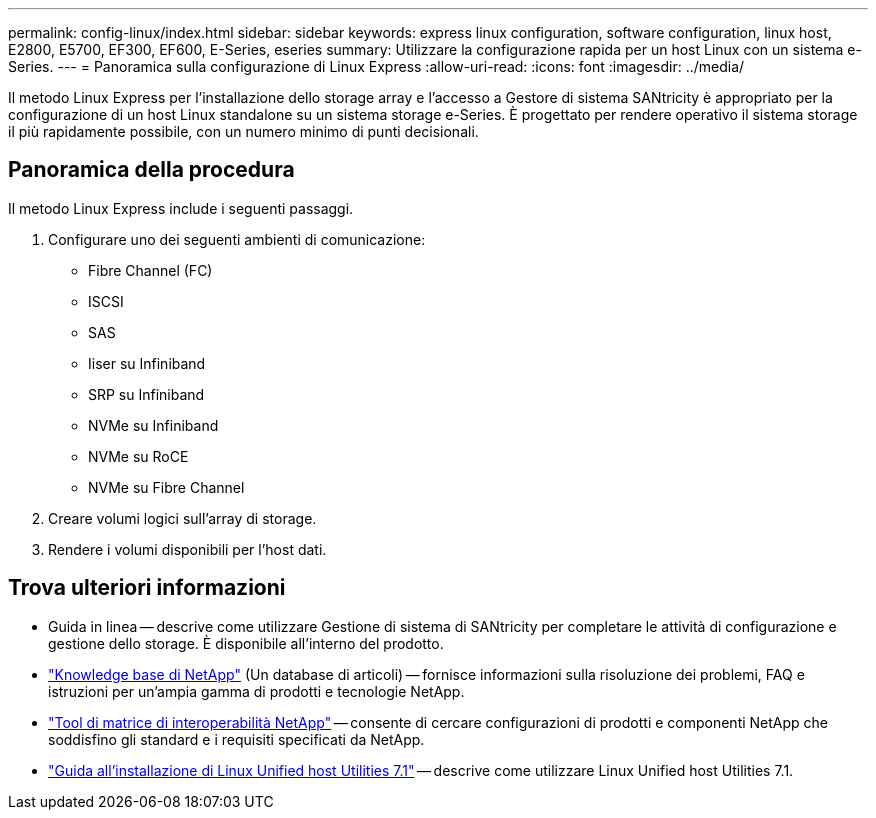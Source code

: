 ---
permalink: config-linux/index.html 
sidebar: sidebar 
keywords: express linux configuration, software configuration, linux host, E2800, E5700, EF300, EF600, E-Series, eseries 
summary: Utilizzare la configurazione rapida per un host Linux con un sistema e-Series. 
---
= Panoramica sulla configurazione di Linux Express
:allow-uri-read: 
:icons: font
:imagesdir: ../media/


[role="lead"]
Il metodo Linux Express per l'installazione dello storage array e l'accesso a Gestore di sistema SANtricity è appropriato per la configurazione di un host Linux standalone su un sistema storage e-Series. È progettato per rendere operativo il sistema storage il più rapidamente possibile, con un numero minimo di punti decisionali.



== Panoramica della procedura

Il metodo Linux Express include i seguenti passaggi.

. Configurare uno dei seguenti ambienti di comunicazione:
+
** Fibre Channel (FC)
** ISCSI
** SAS
** Iiser su Infiniband
** SRP su Infiniband
** NVMe su Infiniband
** NVMe su RoCE
** NVMe su Fibre Channel


. Creare volumi logici sull'array di storage.
. Rendere i volumi disponibili per l'host dati.




== Trova ulteriori informazioni

* Guida in linea -- descrive come utilizzare Gestione di sistema di SANtricity per completare le attività di configurazione e gestione dello storage. È disponibile all'interno del prodotto.
* https://kb.netapp.com/["Knowledge base di NetApp"^] (Un database di articoli) -- fornisce informazioni sulla risoluzione dei problemi, FAQ e istruzioni per un'ampia gamma di prodotti e tecnologie NetApp.
* http://mysupport.netapp.com/matrix["Tool di matrice di interoperabilità NetApp"^] -- consente di cercare configurazioni di prodotti e componenti NetApp che soddisfino gli standard e i requisiti specificati da NetApp.
* https://library.netapp.com/ecm/ecm_download_file/ECMLP2547936["Guida all'installazione di Linux Unified host Utilities 7.1"^] -- descrive come utilizzare Linux Unified host Utilities 7.1.

